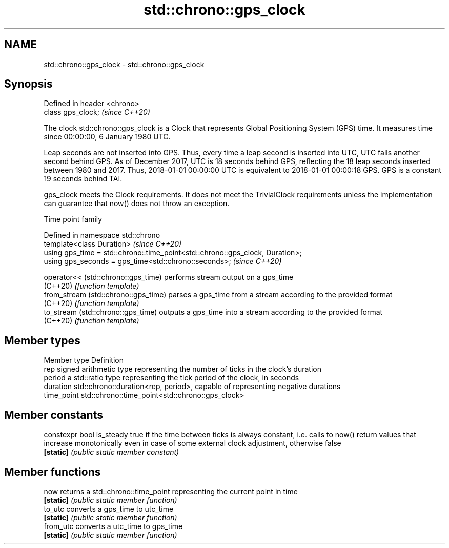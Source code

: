 .TH std::chrono::gps_clock 3 "2020.03.24" "http://cppreference.com" "C++ Standard Libary"
.SH NAME
std::chrono::gps_clock \- std::chrono::gps_clock

.SH Synopsis
   Defined in header <chrono>
   class gps_clock;            \fI(since C++20)\fP

   The clock std::chrono::gps_clock is a Clock that represents Global Positioning System (GPS) time. It measures time since 00:00:00, 6 January 1980 UTC.

   Leap seconds are not inserted into GPS. Thus, every time a leap second is inserted into UTC, UTC falls another second behind GPS. As of December 2017, UTC is 18 seconds behind GPS, reflecting the 18 leap seconds inserted between 1980 and 2017. Thus, 2018-01-01 00:00:00 UTC is equivalent to 2018-01-01 00:00:18 GPS. GPS is a constant 19 seconds behind TAI.

   gps_clock meets the Clock requirements. It does not meet the TrivialClock requirements unless the implementation can guarantee that now() does not throw an exception.

  Time point family

   Defined in namespace std::chrono
   template<class Duration>                                                     \fI(since C++20)\fP
   using gps_time = std::chrono::time_point<std::chrono::gps_clock, Duration>;
   using gps_seconds = gps_time<std::chrono::seconds>;                          \fI(since C++20)\fP

   operator<< (std::chrono::gps_time)  performs stream output on a gps_time
   (C++20)                             \fI(function template)\fP
   from_stream (std::chrono::gps_time) parses a gps_time from a stream according to the provided format
   (C++20)                             \fI(function template)\fP
   to_stream (std::chrono::gps_time)   outputs a gps_time into a stream according to the provided format
   (C++20)                             \fI(function template)\fP

.SH Member types

   Member type Definition
   rep         signed arithmetic type representing the number of ticks in the clock's duration
   period      a std::ratio type representing the tick period of the clock, in seconds
   duration    std::chrono::duration<rep, period>, capable of representing negative durations
   time_point  std::chrono::time_point<std::chrono::gps_clock>

.SH Member constants

   constexpr bool is_steady true if the time between ticks is always constant, i.e. calls to now() return values that increase monotonically even in case of some external clock adjustment, otherwise false
   \fB[static]\fP                 \fI(public static member constant)\fP

.SH Member functions

   now      returns a std::chrono::time_point representing the current point in time
   \fB[static]\fP \fI(public static member function)\fP
   to_utc   converts a gps_time to utc_time
   \fB[static]\fP \fI(public static member function)\fP
   from_utc converts a utc_time to gps_time
   \fB[static]\fP \fI(public static member function)\fP
